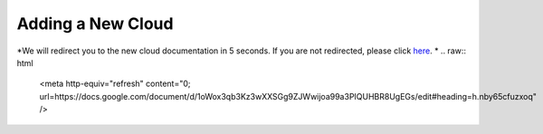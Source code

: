 .. _new-cloud:

Adding a New Cloud
===================

*We will redirect you to the new cloud documentation in 5 seconds. If you are not
redirected, please click `here <https://docs.google.com/document/d/1oWox3qb3Kz3wXXSGg9ZJWwijoa99a3PIQUHBR8UgEGs/edit#heading=h.nby65cfuzxoq>`_.
*
.. raw:: html

   <meta http-equiv="refresh" content="0; url=https://docs.google.com/document/d/1oWox3qb3Kz3wXXSGg9ZJWwijoa99a3PIQUHBR8UgEGs/edit#heading=h.nby65cfuzxoq" />
